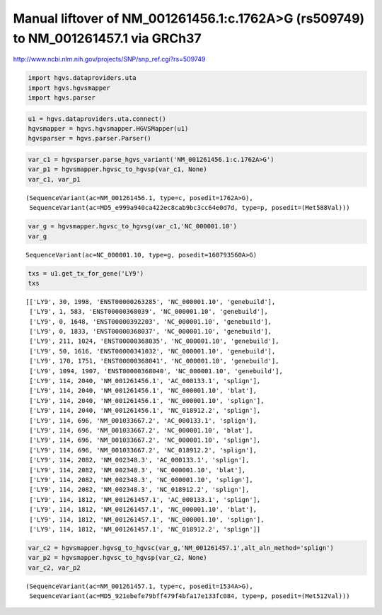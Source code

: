 
Manual liftover of NM\_001261456.1:c.1762A>G (rs509749) to NM\_001261457.1 via GRCh37
=====================================================================================


http://www.ncbi.nlm.nih.gov/projects/SNP/snp_ref.cgi?rs=509749

.. code:: python

    import hgvs.dataproviders.uta
    import hgvs.hgvsmapper
    import hgvs.parser
.. code:: python

    u1 = hgvs.dataproviders.uta.connect()
    hgvsmapper = hgvs.hgvsmapper.HGVSMapper(u1)
    hgvsparser = hgvs.parser.Parser()
.. code:: python

    var_c1 = hgvsparser.parse_hgvs_variant('NM_001261456.1:c.1762A>G')
    var_p1 = hgvsmapper.hgvsc_to_hgvsp(var_c1, None)
    var_c1, var_p1



.. parsed-literal::

    (SequenceVariant(ac=NM_001261456.1, type=c, posedit=1762A>G),
     SequenceVariant(ac=MD5_e999a940ca422ec8cab9bc3cc64e0d7d, type=p, posedit=(Met588Val)))



.. code:: python

    var_g = hgvsmapper.hgvsc_to_hgvsg(var_c1,'NC_000001.10')
    var_g



.. parsed-literal::

    SequenceVariant(ac=NC_000001.10, type=g, posedit=160793560A>G)



.. code:: python

    txs = u1.get_tx_for_gene('LY9')
    txs



.. parsed-literal::

    [['LY9', 30, 1998, 'ENST00000263285', 'NC_000001.10', 'genebuild'],
     ['LY9', 1, 583, 'ENST00000368039', 'NC_000001.10', 'genebuild'],
     ['LY9', 0, 1648, 'ENST00000392203', 'NC_000001.10', 'genebuild'],
     ['LY9', 0, 1833, 'ENST00000368037', 'NC_000001.10', 'genebuild'],
     ['LY9', 211, 1024, 'ENST00000368035', 'NC_000001.10', 'genebuild'],
     ['LY9', 50, 1616, 'ENST00000341032', 'NC_000001.10', 'genebuild'],
     ['LY9', 170, 1751, 'ENST00000368041', 'NC_000001.10', 'genebuild'],
     ['LY9', 1094, 1907, 'ENST00000368040', 'NC_000001.10', 'genebuild'],
     ['LY9', 114, 2040, 'NM_001261456.1', 'AC_000133.1', 'splign'],
     ['LY9', 114, 2040, 'NM_001261456.1', 'NC_000001.10', 'blat'],
     ['LY9', 114, 2040, 'NM_001261456.1', 'NC_000001.10', 'splign'],
     ['LY9', 114, 2040, 'NM_001261456.1', 'NC_018912.2', 'splign'],
     ['LY9', 114, 696, 'NM_001033667.2', 'AC_000133.1', 'splign'],
     ['LY9', 114, 696, 'NM_001033667.2', 'NC_000001.10', 'blat'],
     ['LY9', 114, 696, 'NM_001033667.2', 'NC_000001.10', 'splign'],
     ['LY9', 114, 696, 'NM_001033667.2', 'NC_018912.2', 'splign'],
     ['LY9', 114, 2082, 'NM_002348.3', 'AC_000133.1', 'splign'],
     ['LY9', 114, 2082, 'NM_002348.3', 'NC_000001.10', 'blat'],
     ['LY9', 114, 2082, 'NM_002348.3', 'NC_000001.10', 'splign'],
     ['LY9', 114, 2082, 'NM_002348.3', 'NC_018912.2', 'splign'],
     ['LY9', 114, 1812, 'NM_001261457.1', 'AC_000133.1', 'splign'],
     ['LY9', 114, 1812, 'NM_001261457.1', 'NC_000001.10', 'blat'],
     ['LY9', 114, 1812, 'NM_001261457.1', 'NC_000001.10', 'splign'],
     ['LY9', 114, 1812, 'NM_001261457.1', 'NC_018912.2', 'splign']]



.. code:: python

    var_c2 = hgvsmapper.hgvsg_to_hgvsc(var_g,'NM_001261457.1',alt_aln_method='splign')
    var_p2 = hgvsmapper.hgvsc_to_hgvsp(var_c2, None)
    var_c2, var_p2



.. parsed-literal::

    (SequenceVariant(ac=NM_001261457.1, type=c, posedit=1534A>G),
     SequenceVariant(ac=MD5_921ebefe79bff479f4bfa17e133fc084, type=p, posedit=(Met512Val)))



.. code:: python

    
